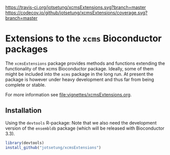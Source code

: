 # badges:
[[https://travis-ci.org/jotsetung/xcmsExtensions][https://travis-ci.org/jotsetung/xcmsExtensions.svg?branch=master]]
[[https://codecov.io/github/jotsetung/xcmsExtensions?branch=master][https://codecov.io/github/jotsetung/xcmsExtensions/coverage.svg?branch=master]]

* Extensions to the =xcms= Bioconductor packages

The =xcmsExtensions= package provides methods and functions extending the
functionality of the xcms Bioconductor package. Ideally, some of them might be
included into the =xcms= package in the long run. At present the package is
however under heavy development and thus far from being complete or stable.

For more information see [[file:vignettes/xcmsExtensions.org]].

** Installation

Using the =devtools= R-package: Note that we also need the development version
of the =ensembldb= package (which will be released with Bioconductor 3.3).

#+BEGIN_SRC R
  library(devtools)
  install_github("jotsetung/xcmsExtensions")
#+END_SRC
